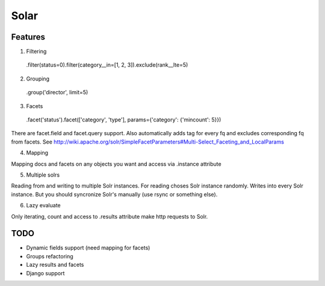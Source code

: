 =====
Solar
=====

Features
--------

1. Filtering

 .filter(status=0).filter(category__in=[1, 2, 3]).exclude(rank__lte=5)


2. Grouping

 .group('director', limit=5)

3. Facets

 .facet('status').facet(['category', 'type'], params={'category': {'mincount': 5}})

There are facet.field and facet.query support.
Also automatically adds tag for every fq and excludes corresponding fq from facets.
See http://wiki.apache.org/solr/SimpleFacetParameters#Multi-Select_Faceting_and_LocalParams

4. Mapping

Mapping docs and facets on any objects you want
and access via .instance attribute
  
5. Multiple solrs

Reading from and writing to multiple Solr instances.
For reading choses Solr instance randomly.
Writes into every Solr instance.
But you should syncronize Solr's manually (use rsync or something else).

6. Lazy evaluate

Only iterating, count and access to .results attribute make http requests to Solr.

TODO
----

* Dynamic fields support (need mapping for facets)
* Groups refactoring
* Lazy results and facets
* Django support
